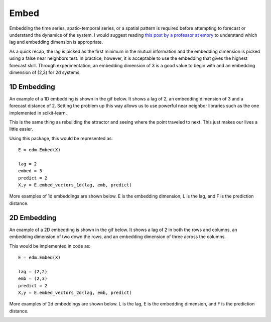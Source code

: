 ..  _embed:

Embed
==========

Embedding the time series, spatio-temporal series, or a spatial pattern is required before attempting to forecast or understand the dynamics of the system. I would suggest reading `this post by a professor at emory`_ to understand which lag and embedding dimension is appropriate.

As a quick recap, the lag is picked as the first minimum in the mutual information and the embedding dimension is picked using a false near neighbors test. In practice, however, it is acceptable to use the embedding that gives the highest forecast skill. Through experimentation, an embedding dimension of 3 is a good value to begin with and an embedding dimension of (2,3) for 2d systems.

1D Embedding
^^^^^^^^^^^^

An example of a 1D embedding is shown in the gif below. It shows a lag of 2, an embedding dimension of 3 and a forecast distance of 2. Setting the problem up this way allows us to use powerful near neighbor libraries such as the one implemented in scikit-learn.

.. image:: /_static/edm/1d_embedding.gif
   :align: center

This is the same thing as rebuilding the attractor and seeing where the point traveled to next. This just makes our lives a little easier.

Using this package, this would be represented as:

::

  E = edm.Embed(X)

  lag = 2
  embed = 3
  predict = 2
  X,y = E.embed_vectors_1d(lag, emb, predict)


More examples of 1d embeddings are shown below. E is the embedding dimension, L is the lag, and F is the prediction distance.

.. image:: /_static/edm/1d_embedding_examples.png
   :align: center


2D Embedding
^^^^^^^^^^^^

An example of a 2D embedding is shown in the gif below. It shows a lag of 2 in both the rows and columns, an embedding dimension of two down the rows, and an embedding dimension of three across the columns.


.. image:: /_static/edm/2d_embedding.gif
   :align: center


This would be implemented in code as:

::

  E = edm.Embed(X)

  lag = (2,2)
  emb = (2,3)
  predict = 2
  X,y = E.embed_vectors_2d(lag, emb, predict)


More examples of 2d embeddings are shown below. L is the lag, E is the embedding dimension, and F is the prediction distance.

.. image:: /_static/edm/2d_embedding_examples.png
   :align: center


.. _this post by a professor at emory: http://www.physics.emory.edu/faculty/weeks//research/tseries3.html
